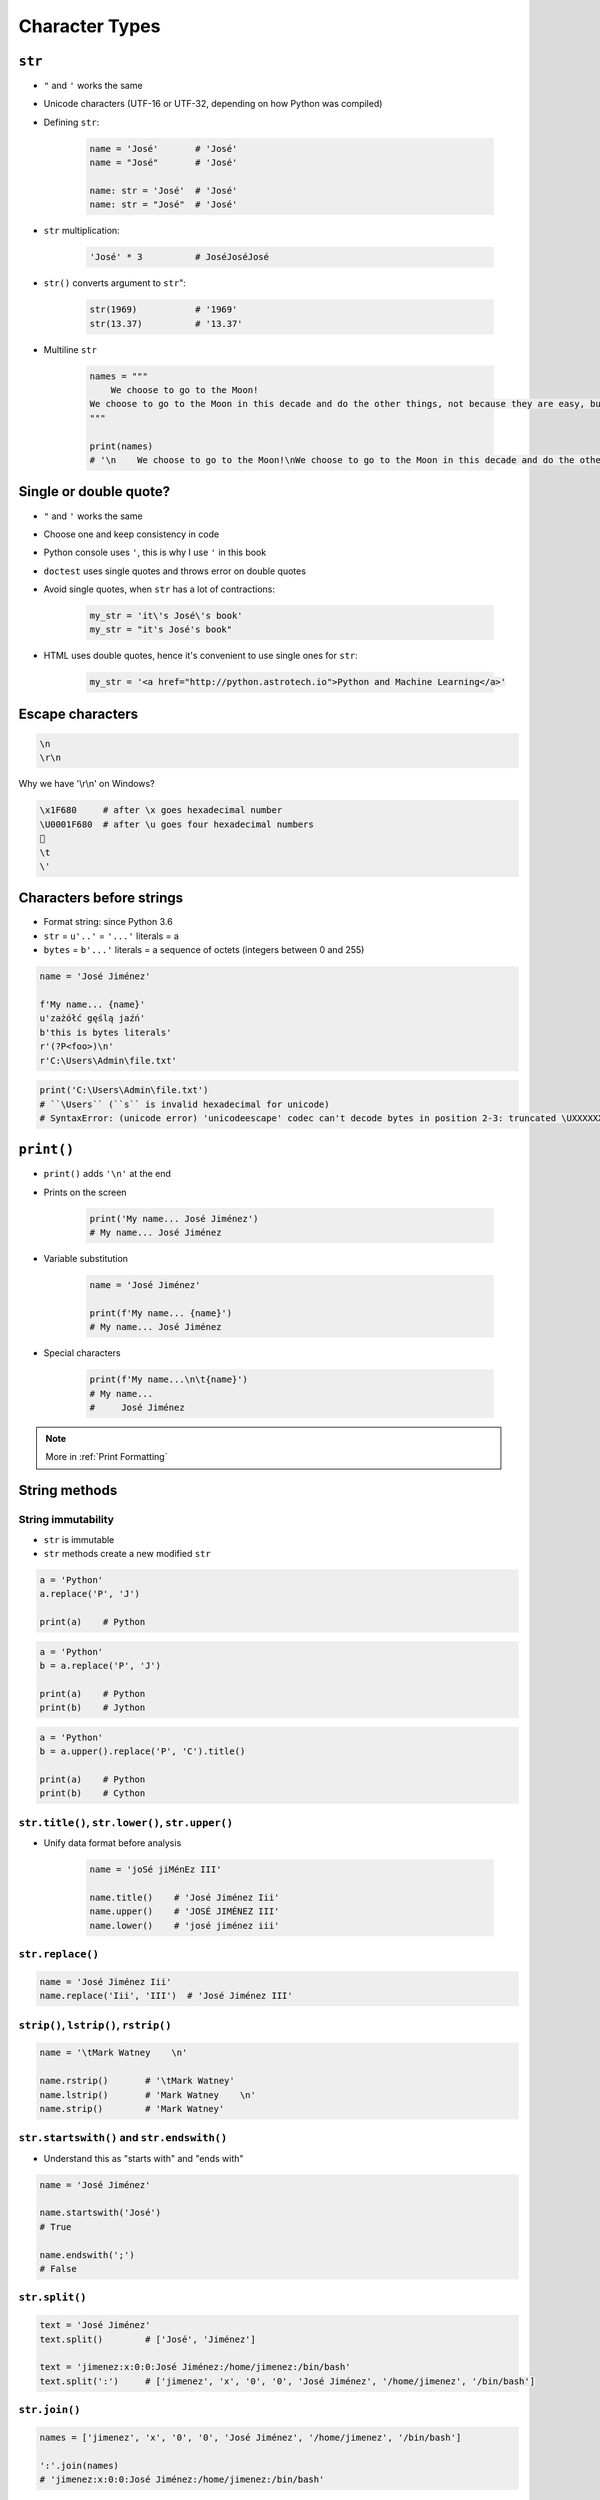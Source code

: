 .. _Character Types:

***************
Character Types
***************


``str``
=======
* ``"`` and ``'`` works the same
* Unicode characters (UTF-16 or UTF-32, depending on how Python was compiled)

* Defining ``str``:

    .. code-block:: python

        name = 'José'       # 'José'
        name = "José"       # 'José'

        name: str = 'José'  # 'José'
        name: str = "José"  # 'José'

* ``str`` multiplication:

    .. code-block:: python

        'José' * 3          # JoséJoséJosé

* ``str()`` converts argument to ``str``":

    .. code-block:: python

        str(1969)           # '1969'
        str(13.37)          # '13.37'

* Multiline ``str``

    .. code-block:: python

        names = """
            We choose to go to the Moon!
        We choose to go to the Moon in this decade and do the other things, not because they are easy, but because they are hard.
        """

        print(names)
        # '\n    We choose to go to the Moon!\nWe choose to go to the Moon in this decade and do the other things, not because they are easy, but because they are hard.'


Single or double quote?
=======================
* ``"`` and ``'`` works the same
* Choose one and keep consistency in code
* Python console uses ``'``, this is why I use ``'`` in this book
* ``doctest`` uses single quotes and throws error on double quotes
* Avoid single quotes, when ``str`` has a lot of contractions:

    .. code-block:: python

        my_str = 'it\'s José\'s book'
        my_str = "it's José's book"

* HTML uses double quotes, hence it's convenient to use single ones for ``str``:

    .. code-block:: python

        my_str = '<a href="http://python.astrotech.io">Python and Machine Learning</a>'

Escape characters
=================
.. code-block:: text

    \n
    \r\n

.. figure:: img/type-machine.jpg
    :scale: 25%
    :align: center

    Why we have '\\r\\n' on Windows?

.. code-block:: text

    \x1F680     # after \x goes hexadecimal number
    \U0001F680  # after \u goes four hexadecimal numbers
    🚀
    \t
    \'

Characters before strings
=========================
* Format string: since Python 3.6
* ``str`` = ``u'..'`` = ``'...'`` literals = a
* ``bytes`` = ``b'...'`` literals = a sequence of octets (integers between 0 and 255)

.. csv-table:: String modifiers
    :header-rows: 1
    :widths: 15, 30, 55
    :file: data/str-modifiers.csv

.. code-block:: python

    name = 'José Jiménez'

    f'My name... {name}'
    u'zażółć gęślą jaźń'
    b'this is bytes literals'
    r'(?P<foo>)\n'
    r'C:\Users\Admin\file.txt'

.. code-block:: python

    print('C:\Users\Admin\file.txt')
    # ``\Users`` (``s`` is invalid hexadecimal for unicode)
    # SyntaxError: (unicode error) 'unicodeescape' codec can't decode bytes in position 2-3: truncated \UXXXXXXXX escape


``print()``
===========
* ``print()`` adds ``'\n'`` at the end
* Prints on the screen

    .. code-block:: python

        print('My name... José Jiménez')
        # My name... José Jiménez

* Variable substitution

    .. code-block:: python

        name = 'José Jiménez'

        print(f'My name... {name}')
        # My name... José Jiménez

* Special characters

    .. code-block:: python

        print(f'My name...\n\t{name}')
        # My name...
        #     José Jiménez

.. note:: More in :ref:`Print Formatting`


String methods
==============

String immutability
-------------------
* ``str`` is immutable
* ``str`` methods create a new modified ``str``

.. code-block:: python

    a = 'Python'
    a.replace('P', 'J')

    print(a)    # Python

.. code-block:: python

    a = 'Python'
    b = a.replace('P', 'J')

    print(a)    # Python
    print(b)    # Jython

.. code-block:: python

    a = 'Python'
    b = a.upper().replace('P', 'C').title()

    print(a)    # Python
    print(b)    # Cython

``str.title()``, ``str.lower()``, ``str.upper()``
-------------------------------------------------
* Unify data format before analysis

    .. code-block:: python

        name = 'joSé jiMénEz III'

        name.title()    # 'José Jiménez Iii'
        name.upper()    # 'JOSÉ JIMÉNEZ III'
        name.lower()    # 'josé jiménez iii'

``str.replace()``
-----------------
.. code-block:: python

    name = 'José Jiménez Iii'
    name.replace('Iii', 'III')  # 'José Jiménez III'

``strip()``, ``lstrip()``, ``rstrip()``
---------------------------------------
.. code-block:: python

    name = '\tMark Watney    \n'

    name.rstrip()       # '\tMark Watney'
    name.lstrip()       # 'Mark Watney    \n'
    name.strip()        # 'Mark Watney'

``str.startswith()`` and ``str.endswith()``
-------------------------------------------
* Understand this as "starts with" and "ends with"

.. code-block:: python

    name = 'José Jiménez'

    name.startswith('José')
    # True

    name.endswith(';')
    # False

``str.split()``
---------------
.. code-block:: python

    text = 'José Jiménez'
    text.split()        # ['José', 'Jiménez']

    text = 'jimenez:x:0:0:José Jiménez:/home/jimenez:/bin/bash'
    text.split(':')     # ['jimenez', 'x', '0', '0', 'José Jiménez', '/home/jimenez', '/bin/bash']

``str.join()``
--------------
.. code-block:: python

    names = ['jimenez', 'x', '0', '0', 'José Jiménez', '/home/jimenez', '/bin/bash']

    ':'.join(names)
    # 'jimenez:x:0:0:José Jiménez:/home/jimenez:/bin/bash'

``str.isspace()``
-----------------
.. code-block:: python

    ''.isspace()    # False
    ' '.isspace()   # True
    '\t'.isspace()  # True
    '\n'.isspace()  # True

``str.isnumeric()``, ``str.isdigit()``, ``str.isdecimal()``
-----------------------------------------------------------
.. code-block:: python

    '10'.isnumeric()    # True
    '10.5'.isnumeric()  # False

    '10'.isdigit()      # True
    '10.5'.isdigit()    # False

    '10'.isdecimal()    # True
    '10.5'.isdecimal()  # False

``str.isalpha()``
-----------------
.. code-block:: python

    'hello'.isalpha()   # True
    'hello1'.isalpha()  # False

``str`` in ``str``
------------------
.. code-block:: python

    'Py' in 'Python'     # True
    'Pyc' in 'Python'    # False

``len()``
---------
.. code-block:: python

    len('Python')   # 6
    len('')         # 0
    len()           # TypeError: len() takes exactly one argument (0 given)

Handling user input
===================
* ``input()`` returns ``str``
* Space at the end of prompt

.. code-block:: python

    name = input('Type your name: ')

* This is a dump of distinct records of a single address
* Is this the same address?:

    .. code-block:: text

        'ul. Jana III Sobieskiego'
        'ul Jana III Sobieskiego'
        'ul.Jana III Sobieskiego'
        'ulicaJana III Sobieskiego'
        'Ul. Jana III Sobieskiego'
        'UL. Jana III Sobieskiego'
        'ulica Jana III Sobieskiego'
        'Ulica. Jana III Sobieskiego'

        'os. Jana III Sobieskiego'

        'Jana 3 Sobieskiego'
        'Jana 3ego Sobieskiego'
        'Jana III Sobieskiego'
        'Jana Iii Sobieskiego'
        'Jana IIi Sobieskiego'
        'Jana lll Sobieskiego'  # three small letters 'L'

    .. code-block:: text

        'ul '
        'ul. '
        'ul.'
        'ulica'
        'Ul. '
        'UL. '
        'ulica '
        'Ulica. '
        'os. '
        'ośedle'
        'osiedle'
        'os'
        'plac '
        'pl '
        'al '
        'al. '
        'aleja '
        'alei '

    .. code-block:: text

        '1/2'
        '1 / 2'
        '1 m. 2'
        '1 apt 2'
        '1 apt. 2'


* Which one is a true address?

Assignments
===========

String cleaning
---------------
#. Dane poniżej przeczyść, tak aby zmienne miały wartość ``'Jana III Sobieskiego'``
#. Jak zrobić to rozwiązaniem generycznym pasującym do wszystkich? (dyskusja)

.. code-block:: python

        a = 'Jana III Sobieskiego 1 apt 2'
        b = 'ul Jana III SobIESkiego 1/2'
        c = 'ul. Jana trzeciego Sobieskiego 1/2'
        d = 'ul.Jana III Sobieskiego 1/2'
        e = 'ulicaJana III Sobieskiego 1/2'
        F = 'UL. JANA 3 SOBIESKIEGO 1/2'
        G = 'UL. III SOBiesKIEGO 1/2'
        H = 'ULICA JANA III SOBIESKIEGO 1/2'
        I = 'ULICA. JANA III SOBI'
        j = ' Jana 3 Sobieskiego 1/2 '
        k = 'Jana III Sobieskiego 1 m. 2'
        l = ' 1/2'

Variables and types
-------------------
#. Wczytaj od użytkownika imię
#. Za pomocą f-string formatting wyświetl na ekranie:

    .. code-block:: text

        '''My name... "José Jiménez".
	    	I'm an """astronaut!"""'''

#. Uwaga! Druga linijka zaczyna się od tabulacji
#. Gdzie wartość w podwójnym cudzysłowiu to ciąg od użytkownika (w przykładzie użytkownik wpisał ``José Jiménez``)
#. Zwróć uwagę na znaki apostrofów, cudzysłowów, tabulacji i nowych linii
#. W ciągu do wyświetlenia nie używaj spacji ani enterów - użyj ``\n`` i ``\t``
#. Tekst wyświetlony na ekranie ma mieć zamienione wszystkie spacje na ``_``
#. Tekst wyświetlony na ekranie ma być w UPPERCASE
#. Nie korzystaj z dodawania stringów (``str + str``)
#. Następnie znów wyświetl na ekranie wynik, tym razem z podmienionymi spacjami:

    .. code-block:: text

        '''MY_NAME_"JOSÉ_JIMÉNEZ".
        _I'M_AN_"""ASTRONAUT!"""'''

:About:
    * Filename: ``types_input.py``
    * Lines of code to write: 4 lines
    * Estimated time of completion: 10 min

:The whys and wherefores:
    * Definiowanie zmiennych
    * Korzystanie z print formatting
    * Wczytywanie tekstu od użytkownika

